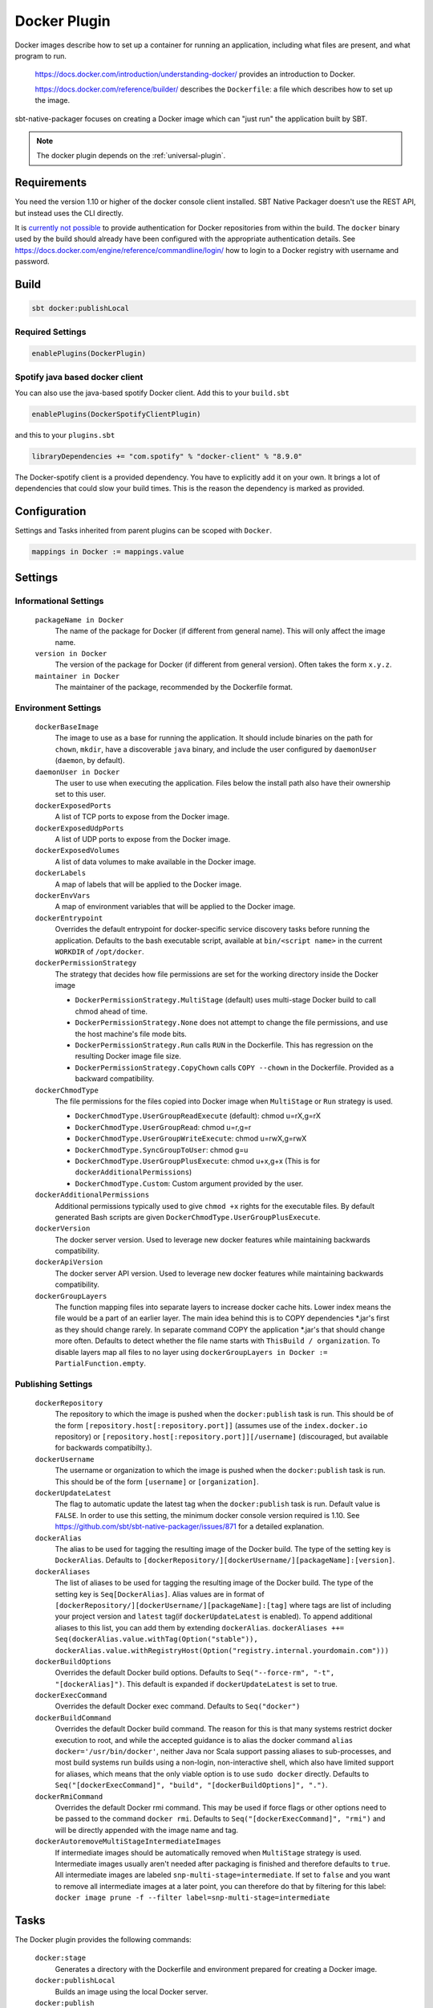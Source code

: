 .. _docker-plugin:

Docker Plugin
=============

Docker images describe how to set up a container for running an application, including what files are present, and what program to run.

  https://docs.docker.com/introduction/understanding-docker/ provides an introduction to Docker.

  https://docs.docker.com/reference/builder/ describes the ``Dockerfile``: a file which describes how to set up the image.

sbt-native-packager focuses on creating a Docker image which can "just run" the application built by SBT.

.. note:: The docker plugin depends on the :ref:`universal-plugin`.

Requirements
------------

You need the version 1.10 or higher of the docker console client installed.
SBT Native Packager doesn't use the REST API, but instead uses the CLI directly.

It is `currently not possible <https://github.com/sbt/sbt-native-packager/issues/654>`_ to provide authentication
for Docker repositories from within the build. The ``docker`` binary used by the build should already have been configured
with the appropriate authentication details. See https://docs.docker.com/engine/reference/commandline/login/ how to login
to a Docker registry with username and password.


Build
-----

.. code-block:: bash

  sbt docker:publishLocal


Required Settings
~~~~~~~~~~~~~~~~~

.. code-block:: scala

  enablePlugins(DockerPlugin)

Spotify java based docker client
~~~~~~~~~~~~~~~~~~~~~~~~~~~~~~~~

You can also use the java-based spotify Docker client. Add this to your ``build.sbt``


.. code-block:: scala

  enablePlugins(DockerSpotifyClientPlugin)


and this to your ``plugins.sbt``

.. code-block:: scala

  libraryDependencies += "com.spotify" % "docker-client" % "8.9.0"

The Docker-spotify client is a provided dependency. You have to explicitly add it on your own. It brings a lot of dependencies
that could slow your build times. This is the reason the dependency is marked as provided.



Configuration
-------------

Settings and Tasks inherited from parent plugins can be scoped with ``Docker``.

.. code-block:: scala

  mappings in Docker := mappings.value


Settings
--------


Informational Settings
~~~~~~~~~~~~~~~~~~~~~~


  ``packageName in Docker``
    The name of the package for Docker (if different from general name).
    This will only affect the image name.

  ``version in Docker``
    The version of the package for Docker (if different from general version).  Often takes the form ``x.y.z``.

  ``maintainer in Docker``
    The maintainer of the package, recommended by the Dockerfile format.

Environment Settings
~~~~~~~~~~~~~~~~~~~~

  ``dockerBaseImage``
    The image to use as a base for running the application. It should include binaries on the path for ``chown``, ``mkdir``, have a discoverable ``java`` binary, and include the user configured by ``daemonUser`` (``daemon``, by default).

  ``daemonUser in Docker``
    The user to use when executing the application. Files below the install path also have their ownership set to this user.

  ``dockerExposedPorts``
    A list of TCP ports to expose from the Docker image.

  ``dockerExposedUdpPorts``
    A list of UDP ports to expose from the Docker image.

  ``dockerExposedVolumes``
    A list of data volumes to make available in the Docker image.

  ``dockerLabels``
    A map of labels that will be applied to the Docker image.

  ``dockerEnvVars``
    A map of environment variables that will be applied to the Docker image.

  ``dockerEntrypoint``
    Overrides the default entrypoint for docker-specific service discovery tasks before running the application.
    Defaults to the bash executable script, available at ``bin/<script name>`` in the current ``WORKDIR`` of ``/opt/docker``.

  ``dockerPermissionStrategy``
    The strategy that decides how file permissions are set for the working directory inside the Docker image

    * ``DockerPermissionStrategy.MultiStage`` (default) uses multi-stage Docker build to call chmod ahead of time.
    * ``DockerPermissionStrategy.None`` does not attempt to change the file permissions, and use the host machine's file mode bits.
    * ``DockerPermissionStrategy.Run`` calls ``RUN`` in the Dockerfile. This has regression on the resulting Docker image file size.
    * ``DockerPermissionStrategy.CopyChown`` calls ``COPY --chown`` in the Dockerfile. Provided as a backward compatibility.

  ``dockerChmodType``
    The file permissions for the files copied into Docker image when ``MultiStage`` or ``Run`` strategy is used.

    * ``DockerChmodType.UserGroupReadExecute`` (default): chmod u=rX,g=rX
    * ``DockerChmodType.UserGroupRead``: chmod u=r,g=r
    * ``DockerChmodType.UserGroupWriteExecute``: chmod u=rwX,g=rwX
    * ``DockerChmodType.SyncGroupToUser``: chmod g=u
    * ``DockerChmodType.UserGroupPlusExecute``: chmod u+x,g+x (This is for ``dockerAdditionalPermissions``)
    * ``DockerChmodType.Custom``: Custom argument provided by the user.

  ``dockerAdditionalPermissions``
    Additional permissions typically used to give ``chmod +x`` rights for the executable files. By default generated Bash scripts are given ``DockerChmodType.UserGroupPlusExecute``.

  ``dockerVersion``
    The docker server version. Used to leverage new docker features while maintaining backwards compatibility.

  ``dockerApiVersion``
    The docker server API version. Used to leverage new docker features while maintaining backwards compatibility.

  ``dockerGroupLayers``
    The function mapping files into separate layers to increase docker cache hits.
    Lower index means the file would be a part of an earlier layer.
    The main idea behind this is to COPY dependencies *.jar's first as they should change rarely.
    In separate command COPY the application *.jar's that should change more often.
    Defaults to detect whether the file name starts with ``ThisBuild / organization``.
    To disable layers map all files to no layer using ``dockerGroupLayers in Docker := PartialFunction.empty``.

Publishing Settings
~~~~~~~~~~~~~~~~~~~

  ``dockerRepository``
    The repository to which the image is pushed when the ``docker:publish`` task is run. This should be of the form  ``[repository.host[:repository.port]]`` (assumes use of the ``index.docker.io`` repository) or ``[repository.host[:repository.port]][/username]`` (discouraged, but available for backwards compatibilty.).

  ``dockerUsername``
    The username or organization to which the image is pushed when the ``docker:publish`` task is run. This should be of the form ``[username]`` or ``[organization]``.

  ``dockerUpdateLatest``
    The flag to automatic update the latest tag when the ``docker:publish`` task is run. Default value is ``FALSE``.  In order to use this setting, the minimum docker console version required is 1.10. See https://github.com/sbt/sbt-native-packager/issues/871 for a detailed explanation.

  ``dockerAlias``
    The alias to be used for tagging the resulting image of the Docker build.
    The type of the setting key is ``DockerAlias``.
    Defaults to ``[dockerRepository/][dockerUsername/][packageName]:[version]``.

  ``dockerAliases``
    The list of aliases to be used for tagging the resulting image of the Docker build.
    The type of the setting key is ``Seq[DockerAlias]``.
    Alias values are in format of ``[dockerRepository/][dockerUsername/][packageName]:[tag]`` where tags are list of including your project version and ``latest`` tag(if ``dockerUpdateLatest`` is enabled).
    To append additional aliases to this list, you can add them by extending ``dockerAlias``.
    ``dockerAliases ++= Seq(dockerAlias.value.withTag(Option("stable")), dockerAlias.value.withRegistryHost(Option("registry.internal.yourdomain.com")))``

  ``dockerBuildOptions``
    Overrides the default Docker build options.
    Defaults to ``Seq("--force-rm", "-t", "[dockerAlias]")``. This default is expanded if ``dockerUpdateLatest`` is set to true.

  ``dockerExecCommand``
    Overrides the default Docker exec command.
    Defaults to ``Seq("docker")``

  ``dockerBuildCommand``
    Overrides the default Docker build command. The reason for this is that many systems restrict docker execution to root, and while the accepted guidance is to alias the docker command ``alias docker='/usr/bin/docker'``, neither Java nor Scala support passing aliases to sub-processes, and most build systems run builds using a non-login, non-interactive shell, which also have limited support for aliases, which means that the only viable option is to use ``sudo docker`` directly.
    Defaults to ``Seq("[dockerExecCommand]", "build", "[dockerBuildOptions]", ".")``.

  ``dockerRmiCommand``
    Overrides the default Docker rmi command. This may be used if force flags or other options need to be passed to the command ``docker rmi``.
    Defaults to ``Seq("[dockerExecCommand]", "rmi")`` and will be directly appended with the image name and tag.

  ``dockerAutoremoveMultiStageIntermediateImages``
    If intermediate images should be automatically removed when ``MultiStage`` strategy is used.
    Intermediate images usually aren't needed after packaging is finished and therefore defaults to ``true``.
    All intermediate images are labeled ``snp-multi-stage=intermediate``.
    If set to ``false`` and you want to remove all intermediate images at a later point, you can therefore do that by filtering for this label:
    ``docker image prune -f --filter label=snp-multi-stage=intermediate``

Tasks
-----
The Docker plugin provides the following commands:

  ``docker:stage``
    Generates a directory with the Dockerfile and environment prepared for creating a Docker image.

  ``docker:publishLocal``
    Builds an image using the local Docker server.

  ``docker:publish``
    Builds an image using the local Docker server, and pushes it to the configured remote repository.

  ``docker:clean``
    Removes the built image from the local Docker server.


Customize
---------

There are some predefined settings which you can easily customize. These
settings are explained in some detail in the next sections. If you want to
describe your Dockerfile completely yourself, you can provide your own
`docker commands` as described in `Custom Dockerfile`_.

Docker Image Name and Version
~~~~~~~~~~~~~~~~~~~~~~~~~~~~~

.. code-block:: scala

    packageName in Docker := packageName.value

    version in Docker := version.value

Docker Base Image
~~~~~~~~~~~~~~~~~

.. code-block:: scala

    dockerBaseImage := "openjdk"

Docker Repository
~~~~~~~~~~~~~~~~~

.. code-block:: scala

    dockerRepository := Some("dockeruser")

Docker Image Customization
~~~~~~~~~~~~~~~~~~~~~~~~~~

.. code-block:: scala

    dockerExposedPorts := Seq(9000, 9443)

    dockerExposedVolumes := Seq("/opt/docker/logs")


In order to work properly with `USER daemon` the exposed volumes are first
created (if they do not exist) and then chowned.

Install Location
~~~~~~~~~~~~~~~~
The path to which the application is written can be changed with the location setting.
The files from ``mappings in Docker`` are extracted underneath this directory.

.. code-block:: scala

  defaultLinuxInstallLocation in Docker := "/opt/docker"

Daemon User
~~~~~~~~~~~
By default, sbt Native Packager will create a daemon user named ``demiourgos728``
whose UID is set to ``1001``, and and emit ``USER 1001`` since running as non-root is considered the best practice.

The following can be used to emit ``USER daemon`` instead:

.. code-block:: scala

    daemonUserUid in Docker := None
    daemonUser in Docker    := "daemon"

File Permission
~~~~~~~~~~~~~~~
By default, the working directory inside the Docker image is given read-only file permissions
set using multi-stage Docker build, which requires Docker 17.5 or later (watch out if you're using older Minikube).

If you want to make the working directory writable by the running process, here's the setting:

.. code-block:: scala

    import com.typesafe.sbt.packager.docker.DockerChmodType

    dockerChmodType := DockerChmodType.UserGroupWriteExecute

By default, the shell scripts generated by SBT Native Packager are given ``chmod +x`` rights. Here's the setting to do so for other files:

.. code-block:: scala

    import com.typesafe.sbt.packager.docker.DockerChmodType

    dockerAdditionalPermissions += (DockerChmodType.UserGroupPlusExecute, "/opt/docker/bin/hello")

If you don't want SBT Native Packager to change the file permissions at all here's a strategy you can choose:

.. code-block:: scala

    import com.typesafe.sbt.packager.docker.DockerPermissionStrategy

    dockerPermissionStrategy := DockerPermissionStrategy.None

This will inherit the file mode bits set in your machine. Given that Kubernetes implementations like OpenShift will use an arbitrary user,
remember to set both the user bits and group bits when running ``chmod`` yourself.

Custom Dockerfile
~~~~~~~~~~~~~~~~~

All settings before are used to create a single sequence of docker commands.
You have the option to write all of them on your own, filter or change existing
commands or simply add some.

First of all you should take a look what you docker commands look like.
In your sbt console type

.. code-block:: bash

    > show dockerCommands
    [info] List(Cmd(FROM,openjdk:8), Cmd(LABEL,MAINTAINER=Your Name <y.n@yourcompany.com>), ...)



Remove Commands
~~~~~~~~~~~~~~~

SBT Native Packager adds commands you may not need. For example,
the chowning of a exposed volume:

.. code-block:: scala

  import com.typesafe.sbt.packager.docker._

  // we want to filter the chown command for '/data'
  dockerExposedVolumes += "/data"

  // use filterNot to return all items that do NOT meet the criteria
  dockerCommands := dockerCommands.value.filterNot {

    // ExecCmd is a case class, and args is a varargs variable, so you need to bind it with @
    case ExecCmd("RUN", args @ _*) => args.contains("chown") && args.contains("/data")

    // don't filter the rest; don't filter out anything that doesn't match a pattern
    case cmd                       => false
  }


Add Commands
~~~~~~~~~~~~

Since ``dockerCommands`` is just a ``Sequence``, adding commands is straightforward:

.. code-block:: scala

  import com.typesafe.sbt.packager.docker._

  // use += to add an item to a Sequence
  dockerCommands += Cmd("USER", (daemonUser in Docker).value)

  // use ++= to merge a sequence with an existing sequence
  dockerCommands ++= Seq(
    // setting the run script executable
    ExecCmd("RUN",
      "chmod", "u+x",
       s"${(defaultLinuxInstallLocation in Docker).value}/bin/${executableScriptName.value}"),
    // setting a daemon user
    Cmd("USER", "daemon")
  )


Write from Scratch
~~~~~~~~~~~~~~~~~~

You can simply wipe out all docker commands with

.. code-block:: scala

  dockerCommands := Seq()


Now let's start adding some Docker commands.

.. code-block:: scala

  import com.typesafe.sbt.packager.docker._

  dockerCommands := Seq(
    Cmd("FROM", "openjdk:8"),
    Cmd("LABEL", s"""MAINTAINER="${maintainer.value}""""),
    ExecCmd("CMD", "echo", "Hello, World from Docker")
  )

Busybox/Ash Support
~~~~~~~~~~~~~~~~~~~

Busybox is a popular minimal Docker base image that uses ash_, a much
more limited shell than bash.  By default, the Java archetype (:ref:`java-app-plugin`) generates two files for shell
support: a ``bash`` file, and a Windows ``.bat`` file.  If you build a Docker image for Busybox using the defaults, the
generated bash launch script will likely not work.

.. _ash: https://en.wikipedia.org/wiki/Almquist_shell

To handle this, you can use *AshScriptPlugin*, an ash-compatible archetype that is derived from the :ref:`java-app-plugin` archetype.
.  Enable this by including:

.. code-block:: scala

  enablePlugins(AshScriptPlugin)

With this plugin enabled an ash-compatible launch script will be generated in your Docker image.

Just like for :ref:`java-app-plugin`, you have the option of overriding the default script by supplying
your own ``src/templates/ash-template`` file.  When overriding the file don't forget to include
``${{template_declares}}`` somewhere to populate ``$app_classpath $app_mainclass`` from your sbt project.
You'll likely need these to launch your program.
